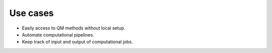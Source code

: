 .. _use-cases:

Use cases
===============

- Easily access to QM methods without local setup.
- Automate computational pipelines.
- Keep track of input and output of computational jobs.

